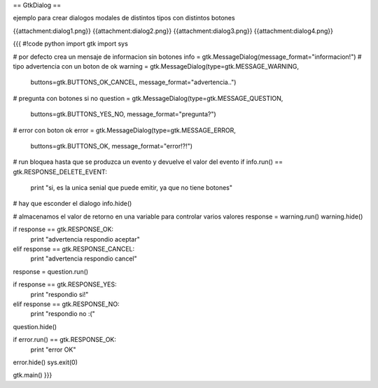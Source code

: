 == GtkDialog ==

ejemplo para crear dialogos modales de distintos tipos con distintos botones

{{attachment:dialog1.png}}
{{attachment:dialog2.png}}
{{attachment:dialog3.png}}
{{attachment:dialog4.png}}

{{{
#!code python
import gtk
import sys 

# por defecto crea un mensaje de informacion sin botones
info = gtk.MessageDialog(message_format="informacion!")
# tipo advertencia con un boton de ok
warning = gtk.MessageDialog(type=gtk.MESSAGE_WARNING, 
    buttons=gtk.BUTTONS_OK_CANCEL, message_format="advertencia..")
# pregunta con botones si no
question = gtk.MessageDialog(type=gtk.MESSAGE_QUESTION, 
    buttons=gtk.BUTTONS_YES_NO, message_format="pregunta?")
# error con boton ok
error = gtk.MessageDialog(type=gtk.MESSAGE_ERROR, 
    buttons=gtk.BUTTONS_OK, message_format="error!?!")

# run bloquea hasta que se produzca un evento y devuelve el valor del evento
if info.run() == gtk.RESPONSE_DELETE_EVENT:
    print "si, es la unica senial que puede emitir, ya que no tiene botones"
# hay que esconder el dialogo
info.hide()

# almacenamos el valor de retorno en una variable para controlar varios valores
response = warning.run()
warning.hide()

if response == gtk.RESPONSE_OK:
    print "advertencia respondio aceptar"
elif response == gtk.RESPONSE_CANCEL:
    print "advertencia respondio cancel"

response = question.run()

if response == gtk.RESPONSE_YES:
    print "respondio si!"
elif response == gtk.RESPONSE_NO:
    print "respondio no :("
    
question.hide()

if error.run() == gtk.RESPONSE_OK:
    print "error OK"

error.hide()
sys.exit(0)

gtk.main()
}}}
